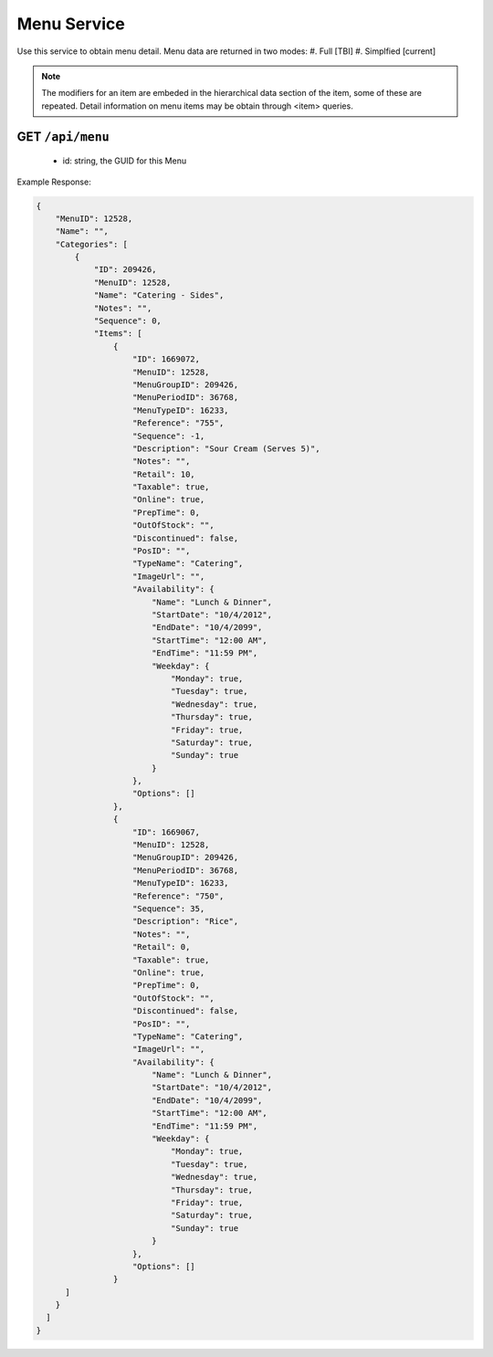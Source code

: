 .. _rest_encoding:

Menu Service
------------

Use this service to obtain menu detail.
Menu data are returned in two modes:
#. Full [TBI]
#. Simplfied [current]

.. note::

  The modifiers for an item are embeded in the hierarchical data section of the item, some of these are repeated.
  Detail information on menu items may be obtain through <item> queries.

GET ``/api/menu``
~~~~~~~~~~~~~~~~~~~~~~~~
  * id: string, the GUID for this Menu
  
Example Response:

.. code:: javascript

  {
      "MenuID": 12528,
      "Name": "",
      "Categories": [
          {
              "ID": 209426,
              "MenuID": 12528,
              "Name": "Catering - Sides",
              "Notes": "",
              "Sequence": 0,
              "Items": [
                  {
                      "ID": 1669072,
                      "MenuID": 12528,
                      "MenuGroupID": 209426,
                      "MenuPeriodID": 36768,
                      "MenuTypeID": 16233,
                      "Reference": "755",
                      "Sequence": -1,
                      "Description": "Sour Cream (Serves 5)",
                      "Notes": "",
                      "Retail": 10,
                      "Taxable": true,
                      "Online": true,
                      "PrepTime": 0,
                      "OutOfStock": "",
                      "Discontinued": false,
                      "PosID": "",
                      "TypeName": "Catering",
                      "ImageUrl": "",
                      "Availability": {
                          "Name": "Lunch & Dinner",
                          "StartDate": "10/4/2012",
                          "EndDate": "10/4/2099",
                          "StartTime": "12:00 AM",
                          "EndTime": "11:59 PM",
                          "Weekday": {
                              "Monday": true,
                              "Tuesday": true,
                              "Wednesday": true,
                              "Thursday": true,
                              "Friday": true,
                              "Saturday": true,
                              "Sunday": true
                          }
                      },
                      "Options": []
                  },
                  {
                      "ID": 1669067,
                      "MenuID": 12528,
                      "MenuGroupID": 209426,
                      "MenuPeriodID": 36768,
                      "MenuTypeID": 16233,
                      "Reference": "750",
                      "Sequence": 35,
                      "Description": "Rice",
                      "Notes": "",
                      "Retail": 0,
                      "Taxable": true,
                      "Online": true,
                      "PrepTime": 0,
                      "OutOfStock": "",
                      "Discontinued": false,
                      "PosID": "",
                      "TypeName": "Catering",
                      "ImageUrl": "",
                      "Availability": {
                          "Name": "Lunch & Dinner",
                          "StartDate": "10/4/2012",
                          "EndDate": "10/4/2099",
                          "StartTime": "12:00 AM",
                          "EndTime": "11:59 PM",
                          "Weekday": {
                              "Monday": true,
                              "Tuesday": true,
                              "Wednesday": true,
                              "Thursday": true,
                              "Friday": true,
                              "Saturday": true,
                              "Sunday": true
                          }
                      },
                      "Options": []
                  }
        ]
      }
    ]
  }
